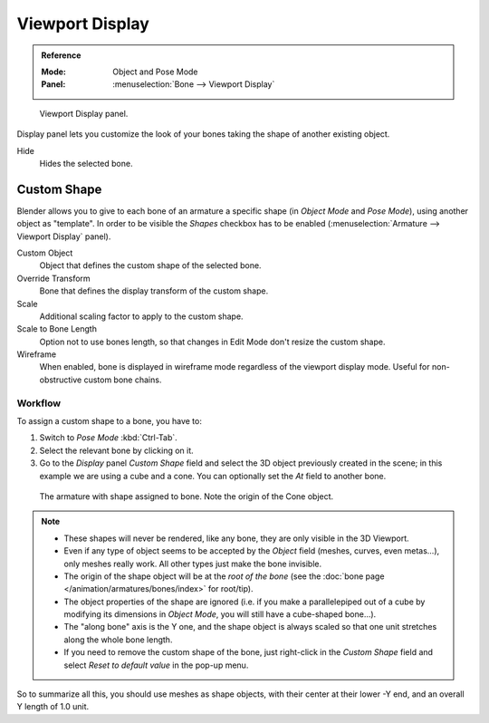 .. _bpy.types.Bone.hide:

****************
Viewport Display
****************

.. admonition:: Reference
   :class: refbox

   :Mode:      Object and Pose Mode
   :Panel:     :menuselection:`Bone --> Viewport Display`

.. figure:: /images/animation_armatures_bones_properties_display_custom-shape-field.png

   Viewport Display panel.

Display panel lets you customize the look of your bones taking the shape of another existing object.

Hide
   Hides the selected bone.


.. _bpy.types.PoseBone.custom_shape:
.. _bpy.types.Bone.show_wire:

Custom Shape
============

Blender allows you to give to each bone of an armature a specific shape
(in *Object Mode* and *Pose Mode*), using another object as "template".
In order to be visible the *Shapes* checkbox has to be enabled
(:menuselection:`Armature --> Viewport Display` panel).

Custom Object
   Object that defines the custom shape of the selected bone.
Override Transform
   Bone that defines the display transform of the custom shape.
Scale
   Additional scaling factor to apply to the custom shape.
Scale to Bone Length
   Option not to use bones length, so that changes in Edit Mode don't resize the custom shape.
Wireframe
   When enabled, bone is displayed in wireframe mode regardless of the viewport display mode.
   Useful for non-obstructive custom bone chains.


Workflow
--------

To assign a custom shape to a bone, you have to:

#. Switch to *Pose Mode* :kbd:`Ctrl-Tab`.
#. Select the relevant bone by clicking on it.
#. Go to the *Display* panel *Custom Shape* field and select the 3D object previously created in the scene;
   in this example we are using a cube and a cone. You can optionally set the *At* field to another bone.

.. figure:: /images/animation_armatures_bones_properties_display_custom-shape-example.png

   The armature with shape assigned to bone. Note the origin of the Cone object.

.. note::

   - These shapes will never be rendered, like any bone, they are only visible in the 3D Viewport.
   - Even if any type of object seems to be accepted by the *Object* field (meshes, curves, even metas...),
     only meshes really work. All other types just make the bone invisible.
   - The origin of the shape object will be at the *root of the bone*
     (see the :doc:`bone page </animation/armatures/bones/index>` for root/tip).
   - The object properties of the shape are ignored
     (i.e. if you make a parallelepiped out of a cube by modifying its dimensions in *Object Mode*,
     you will still have a cube-shaped bone...).
   - The "along bone" axis is the Y one,
     and the shape object is always scaled so that one unit stretches along the whole bone length.
   - If you need to remove the custom shape of the bone,
     just right-click in the *Custom Shape* field and select *Reset to default value* in the pop-up menu.

So to summarize all this, you should use meshes as shape objects,
with their center at their lower -Y end, and an overall Y length of 1.0 unit.
